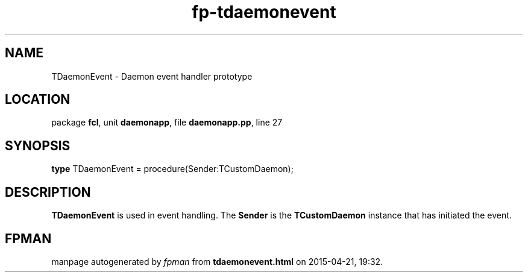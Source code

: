 .\" file autogenerated by fpman
.TH "fp-tdaemonevent" 3 "2014-03-14" "fpman" "Free Pascal Programmer's Manual"
.SH NAME
TDaemonEvent - Daemon event handler prototype
.SH LOCATION
package \fBfcl\fR, unit \fBdaemonapp\fR, file \fBdaemonapp.pp\fR, line 27
.SH SYNOPSIS
\fBtype\fR TDaemonEvent = procedure(Sender:TCustomDaemon);
.SH DESCRIPTION
\fBTDaemonEvent\fR is used in event handling. The \fBSender\fR is the \fBTCustomDaemon\fR instance that has initiated the event.


.SH FPMAN
manpage autogenerated by \fIfpman\fR from \fBtdaemonevent.html\fR on 2015-04-21, 19:32.

